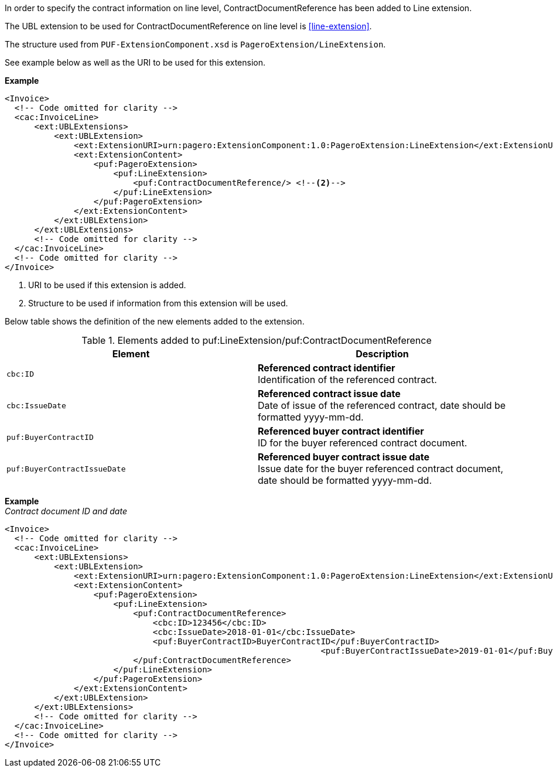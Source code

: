In order to specify the contract information on line level, ContractDocumentReference has been added to Line extension.

The UBL extension to be used for ContractDocumentReference on line level is <<line-extension>>.

The structure used from `PUF-ExtensionComponent.xsd` is `PageroExtension/LineExtension`.

See example below as well as the URI to be used for this extension.

*Example*
[source,xml]
----
<Invoice>
  <!-- Code omitted for clarity -->
  <cac:InvoiceLine>
      <ext:UBLExtensions>
          <ext:UBLExtension>
              <ext:ExtensionURI>urn:pagero:ExtensionComponent:1.0:PageroExtension:LineExtension</ext:ExtensionURI> <!--1-->
              <ext:ExtensionContent>
                  <puf:PageroExtension>
                      <puf:LineExtension>
                          <puf:ContractDocumentReference/> <!--2-->
                      </puf:LineExtension>
                  </puf:PageroExtension>
              </ext:ExtensionContent>
          </ext:UBLExtension>
      </ext:UBLExtensions>
      <!-- Code omitted for clarity -->
  </cac:InvoiceLine>
  <!-- Code omitted for clarity -->
</Invoice>
----
<1> URI to be used if this extension is added.
<2> Structure to be used if information from this extension will be used.

Below table shows the definition of the new elements added to the extension.

.Elements added to puf:LineExtension/puf:ContractDocumentReference
|===
|Element |Description

|`cbc:ID`
|**Referenced contract identifier** +
Identification of the referenced contract.

|`cbc:IssueDate`
|**Referenced contract issue date** +
Date of issue of the referenced contract, date should be formatted yyyy-mm-dd.

|`puf:BuyerContractID`
|**Referenced buyer contract identifier** +
ID for the buyer referenced contract document.

|`puf:BuyerContractIssueDate`
|**Referenced buyer contract issue date** +
Issue date for the buyer referenced contract document, date should be formatted yyyy-mm-dd.

|===

*Example* +
_Contract document ID and date_
[source,xml]
----
<Invoice>
  <!-- Code omitted for clarity -->
  <cac:InvoiceLine>
      <ext:UBLExtensions>
          <ext:UBLExtension>
              <ext:ExtensionURI>urn:pagero:ExtensionComponent:1.0:PageroExtension:LineExtension</ext:ExtensionURI>
              <ext:ExtensionContent>
                  <puf:PageroExtension>
                      <puf:LineExtension>
                          <puf:ContractDocumentReference>
                              <cbc:ID>123456</cbc:ID>
                              <cbc:IssueDate>2018-01-01</cbc:IssueDate>
                              <puf:BuyerContractID>BuyerContractID</puf:BuyerContractID>
                  						<puf:BuyerContractIssueDate>2019-01-01</puf:BuyerContractIssueDate>
                          </puf:ContractDocumentReference>
                      </puf:LineExtension>
                  </puf:PageroExtension>
              </ext:ExtensionContent>
          </ext:UBLExtension>
      </ext:UBLExtensions>
      <!-- Code omitted for clarity -->
  </cac:InvoiceLine>
  <!-- Code omitted for clarity -->
</Invoice>
----
